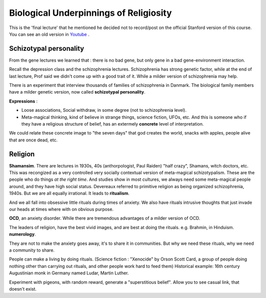 Biological Underpinnings of Religiosity
======================

This is the 'final lecture' that he mentioned he decided
not to record/post on the official Stanford version of this course.
You can see an old version in `Youtube <https://www.youtube.com/watch?v=4WwAQqWUkpI&list=PLD7E21BF91F3F9683&index=33&ab_channel=RaulSoto>`_ .

Schizotypal personality
-----------------------

From the gene lectures we learned that : there is no bad gene, but only
gene in a bad gene-environment interaction.

Recall the depression class and the schizophrenia lectures.
Schizophrenia has strong genetic factor, while at the end of last lecture,
Prof said we didn't come up with a good trait of it. While a milder version of
schizophrenia may help.

There is an experiment that interview thousands of families of schizophrenia in Danmark.
The biological family members have a milder genetic version, now called **schizotypal personality**.

**Expressions** :

* Loose associations, Social withdraw, in some degree (not to schizophrenia level).
* Meta-magical thinking, kind of believe in strange things, science fiction, UFOs, etc. And this is someone who if they have a religious structure of belief, has an extermely **concrete** level of interpretation.

We could relate these concrete image to "the seven days" that god creates the world, snacks with apples, people alive that are once dead, etc.

Religion
------------

**Shamansim**. There are lectures in 1930s, 40s (anthorpologist, Paul Raiden) "half crazy", Shamans, witch doctors, etc. This was recongized
as a very controlled very socially contextual version of meta-magical schizotypalism. These are the people who
do things *at the right time*. And studies show in most cultures, we always need some meta-magical people around, and they have high social status.
Devereaux referred to primitive religion as being organized schizophrenia, 1940s.
But we are all equally irrational. It leads to **ritualism**.

And we all fall into obsessive little rituals during times of anxiety. We also have rituals intrusive
thoughts that just invade our heads at times where with on obvious purpose.

**OCD**, an anxiety disorder. While there are tremendous advantages of a milder version of OCD.

The leaders of religion, have the best vivid images, and are best at doing the rituals. e.g. Brahmin, in Hinduism.
**numerology**.

They are not to make the anxiety goes away, it's to share it in communities.
But why we need these rituals, why we need a community to share.

People can make a living by doing rituals. (Science fiction : "Xenocide" by Orson Scott Card, a group of people doing nothing other than carrying
out rituals, and other people work hard to feed them) Historical example: 16th century Augustinian monk in Germany named Ludar, Martin Luther.

Experiment with pigeons, with random reward, generate a "superstitious belief".
Allow you to see casual link, that doesn't exist.

